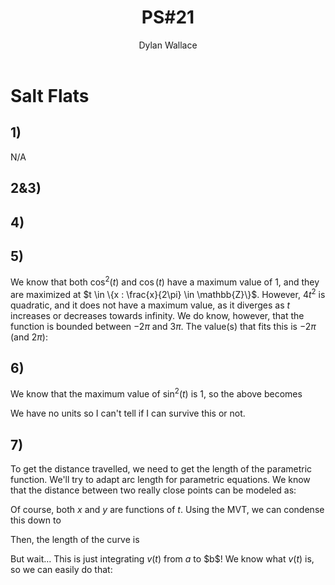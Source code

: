 #+TITLE: PS#21
#+AUTHOR: Dylan Wallace

* Salt Flats
** 1)
N/A
** 2&3)
\begin{aligned}
\vec{v}(t) &= \frac{d}{d t}\vec{f}(t) &= \begin{bmatrix}2t \\ 12\cos{(t)} + 1\end{bmatrix} \\
\vec{a}(t) &= \frac{d^2 t}{d t^2}\vec{f}(t) &= \begin{bmatrix}2 \\ -12\sin{(t)}\end{bmatrix}\\
\end{aligned}
** 4)
\begin{aligned}
v(t) &= ||\vec{v}(t)|| \\
v(\pi) &= ||\vec{v}(\pi)|| \\
&= ||\begin{bmatrix}2\pi \\ 12\cos{(\pi)} + 1\end{bmatrix}|| \\
&= ||\begin{bmatrix}{2\pi \\ -11 \end{bmatrix}|| \\
&= \sqrt{(2\pi)^2 + (-11)^2} \\
&= \sqrt{4\pi^2 + 121} \\
\\
a(t) &= ||\vec{a}(t)|| \\
a(\pi) &= ||\vec{v}(\pi)|| \\
&= ||\begin{bmatrix}2 \\ -12 \sin{(\pi)} \end{bmatrix}|| \\
&= ||\begin{bmatrix}2 \\ 0\end{bmatrix}|| \\
&= \sqrt{(2)^2 + (0)^2} \\
&= \sqrt{4} \\
&= 2 \\
\end{aligned}

** 5)
\begin{aligned}
v(t) &= ||\vec{v}(t)|| \\
&= \sqrt{\vec{v}_x(t)^2 + \vec{v}_y(t)^2} \\
&= \sqrt{4t^2 + 144\cos^2{(t)} + 24\cos{(t)} + 1} \\
\end{aligned}

We know that both $\cos^2{(t)}$ and $\cos{(t)}$ have a maximum value of $1$, and they are maximized at $t \in \{x : \frac{x}{2\pi} \in \mathbb{Z}\}$.
However, $4t^2$ is quadratic, and it does not have a maximum value, as it diverges as $t$ increases or decreases towards infinity.
We do know, however, that the function is bounded between $-2\pi$ and $3\pi$. The value(s) that fits this is $-2\pi$ (and $2\pi$):

\begin{aligned}
max(v(t)) &= \sqrt{4(2\pi)^2 + 144\cos^2{(2\pi)} + 24\cos{(2\pi)} + 1} \\
&= \sqrt{16\pi^2 + 144 + 24 + 1} \\
&= \sqrt{16\pi^2 + 169} \\
\end{aligned}

** 6)
\begin{aligned}
a(t) &= ||\vec{a}(t)|| \\
&= \sqrt{\vec{a}_x(t)^2 + \vec{a}_y(t)^2} \\
&= \sqrt{4 + 144\sin^2{(t)}} \\
\end{aligned}


We know that the maximum value of  $\sin^2{(t)}$ is 1, so the above becomes

\begin{aligned}
max(a) &= \sqrt{4 + 144} \\
&= \sqrt{148} \\
&= 2\sqrt{37} \\
\end{aligned}

We have no units so I can't tell if I can survive this or not.

** 7)
To get the distance travelled, we need to get the length of the parametric function. We'll try to adapt arc length for parametric equations.
We know that the distance between two really close points can be modeled as:

\begin{aligned}
|P_{i-1}P_i| &= \sqrt{\Delta x^2 + \Delta y^2} \\
\end{aligned}

Of course, both $x$ and $y$ are functions of $t$.
Using the MVT, we can condense this down to 

\begin{aligned}
|P_{i-1}P_i| &= \sqrt{f_x'(t_i^{*})^2\Delta t^2 + f_y'(t_i^{*})^2\Delta t^2} \\
&= \sqrt{f_x'(t_i^{*})^2 + f_y'(t_i^{*})^2}\Delta t \\
\end{aligned}

Then, the length of the curve is

\begin{aligned}
L &= \sum_{i=0}^n |P_{i - 1}P_i| \\
&= \sum_{i=0}^n \sqrt{f_x'(t_i^{*})^2 + f_y'(t_i^{*})^2}\Delta t \\
&= \int_a^b \sqrt{f_x'(t)^2 + f_y'(t)^2} \,dt \\
\end{aligned}

But wait... This is just integrating $v(t)$ from $a$ to $b$! We know what $v(t)$ is, so we can easily do that:

\begin{aligned}
L &= \int_{-2\pi}^{3\pi} \sqrt{v_x(t)^2 + v_y(t)^2} \,dt \\
&= 
\end{aligned}
